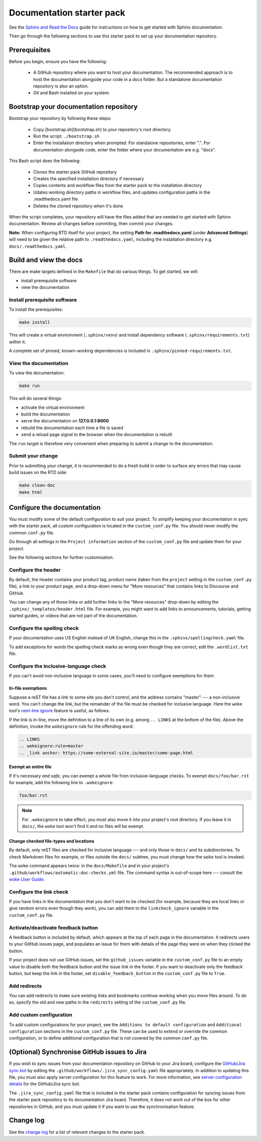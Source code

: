 Documentation starter pack
==========================

See the `Sphinx and Read the Docs <https://canonical-documentation-with-sphinx-and-readthedocscom.readthedocs-hosted.com/>`_ guide for instructions on how to get started with Sphinx documentation.

Then go through the following sections to use this starter pack to set up your documentation repository.

Prerequisites
-------------

Before you begin, ensure you have the following:

 * A GitHub repository where you want to host your documentation. The recommended approach is to host the documentation alongside your code in a `docs` folder. But a standalone documentation repository is also an option.
 * Git and Bash installed on your system.

Bootstrap your documentation repository
---------------------------------------

Bootstrap your repository by following these steps:

 * Copy [bootstrap.sh](bootstrap.sh) to your repository's root directory.
 * Run the script: ``./bootstrap.sh``
 * Enter the installation directory when prompted. For standalone repositories, enter ".". For documentation alongside code, enter the folder where your documentation are e.g. "docs".

This Bash script does the following:

 * Clones the starter pack GitHub repository
 * Creates the specified installation directory if necessary
 * Copies contents and workflow files from the starter pack to the installation directory
 * Udates working directory paths in workflow files, and updates configuration paths in the .readthedocs.yaml file
 * Deletes the cloned repository when it's done

When the script completes, your repository will have the files added that are needed to get started with Sphinx documentation. Review all changes before commiting, then commit your changes.

**Note:** When configuring RTD itself for your project, the setting **Path for
.readthedocs.yaml** (under **Advanced Settings**) will need to be given the relative path to ``.readthedocs.yaml``, including the installation directory e.g. ``docs/.readthedocs.yaml``.

Build and view the docs
-----------------------

There are make targets defined in the ``Makefile`` that do various things. To
get started, we will:

* install prerequisite software
* view the documentation

Install prerequisite software
~~~~~~~~~~~~~~~~~~~~~~~~~~~~~

To install the prerequisites:

.. code-block:: none

   make install

This will create a virtual environment (``.sphinx/venv``) and install
dependency software (``.sphinx/requirements.txt``) within it.

A complete set of pinned, known-working dependencies is included in
``.sphinx/pinned-requirements.txt``.

View the documentation
~~~~~~~~~~~~~~~~~~~~~~

To view the documentation:

.. code-block:: none

   make run

This will do several things:

* activate the virtual environment
* build the documentation
* serve the documentation on **127.0.0.1:8000**
* rebuild the documentation each time a file is saved
* send a reload page signal to the browser when the documentation is rebuilt

The ``run`` target is therefore very convenient when preparing to submit a
change to the documentation.

Submit your change
~~~~~~~~~~~~~~~~~~

Prior to submitting your change, it is recommended to do a fresh build in order
to surface any errors that may cause build issues on the RTD side:

.. code-block:: none

   make clean-doc
   make html

Configure the documentation
---------------------------

You must modify some of the default configuration to suit your project.
To simplify keeping your documentation in sync with the starter pack, all custom configuration is located in the ``custom_conf.py`` file.
You should never modify the common ``conf.py`` file.

Go through all settings in the ``Project information`` section of the ``custom_conf.py`` file and update them for your project.

See the following sections for further customisation.

Configure the header
~~~~~~~~~~~~~~~~~~~~

By default, the header contains your product tag, product name (taken from the ``project`` setting in the ``custom_conf.py`` file), a link to your product page, and a drop-down menu for "More resources" that contains links to Discourse and GitHub.

You can change any of those links or add further links to the "More resources" drop-down by editing the ``.sphinx/_templates/header.html`` file.
For example, you might want to add links to announcements, tutorials, getting started guides, or videos that are not part of the documentation.

Configure the spelling check
~~~~~~~~~~~~~~~~~~~~~~~~~~~~

If your documentation uses US English instead of UK English, change this in the
``.sphinx/spellingcheck.yaml`` file.

To add exceptions for words the spelling check marks as wrong even though they are correct, edit the ``.wordlist.txt`` file.

Configure the inclusive-language check
~~~~~~~~~~~~~~~~~~~~~~~~~~~~~~~~~~~~~~

If you can't avoid non-inclusive language in some cases, you'll need to
configure exemptions for them.

In-file exemptions
^^^^^^^^^^^^^^^^^^

Suppose a reST file has a link to some site you don't control, and the address
contains "\m\a\s\t\e\r" --- a non-inclusive word. You can't change the link,
but the remainder of the file must be checked for inclusive language. Here the
``woke`` tool's `next-line ignore
<https://docs.getwoke.tech/ignore/#in-line-and-next-line-ignoring>`_ feature is
useful, as follows.

If the link is in-line, move the definition to a line of its own (e.g. among
``.. LINKS`` at the bottom of the file). Above the definition, invoke the
``wokeignore`` rule for the offending word:

.. code-block:: ReST

   .. LINKS
   .. wokeignore:rule=master
   .. _link anchor: https://some-external-site.io/master/some-page.html

Exempt an entire file
^^^^^^^^^^^^^^^^^^^^^

If it's necessary *and safe*, you can exempt a whole file from
inclusive-language checks. To exempt ``docs/foo/bar.rst`` for example, add the
following line to ``.wokeignore``:

.. code-block:: none

   foo/bar.rst

.. note::

   For ``.wokeignore`` to take effect, you must also move it into your
   project's root directory. If you leave it in ``docs/``, the ``woke`` tool
   won't find it and no files will be exempt.

Change checked file-types and locations
^^^^^^^^^^^^^^^^^^^^^^^^^^^^^^^^^^^^^^^

By default, only reST files are checked for inclusive language --- and only
those in ``docs/`` and its subdirectories. To check Markdown files for example,
or files outside the ``docs/`` subtree, you must change how the ``woke`` tool
is invoked.

The ``woke`` command appears twice: in the ``docs/Makefile`` and in your
project's ``.github/workflows/automatic-doc-checks.yml`` file. The command
syntax is out-of-scope here --- consult the `woke User Guide
<https://docs.getwoke.tech/usage/#file-globs>`_.

Configure the link check
~~~~~~~~~~~~~~~~~~~~~~~~

If you have links in the documentation that you don't want to be checked (for
example, because they are local links or give random errors even though they
work), you can add them to the ``linkcheck_ignore`` variable in the ``custom_conf.py`` file.

Activate/deactivate feedback button
~~~~~~~~~~~~~~~~~~~~~~~~~~~~~~~~~~~

A feedback button is included by default, which appears at the top of each page
in the documentation. It redirects users to your GitHub issues page, and
populates an issue for them with details of the page they were on when they
clicked the button.

If your project does not use GitHub issues, set the ``github_issues`` variable
in the ``custom_conf.py`` file to an empty value to disable both the feedback button
and the issue link in the footer.
If you want to deactivate only the feedback button, but keep the link in the
footer, set ``disable_feedback_button`` in the ``custom_conf.py`` file to ``True``.

Add redirects
~~~~~~~~~~~~~

You can add redirects to make sure existing links and bookmarks continue working when you move files around.
To do so, specify the old and new paths in the ``redirects`` setting of the ``custom_conf.py`` file.

Add custom configuration
~~~~~~~~~~~~~~~~~~~~~~~~

To add custom configurations for your project, see the ``Additions to default configuration`` and ``Additional configuration`` sections in the ``custom_conf.py`` file.
These can be used to extend or override the common configuration, or to define additional configuration that is not covered by the common ``conf.py`` file.

(Optional) Synchronise GitHub issues to Jira
--------------------------------------------

If you wish to sync issues from your documentation repository on GitHub to your
Jira board, configure the `GitHub/Jira sync bot <https://github.com/canonical/gh-jira-sync-bot>`_
by editing the ``.github/workflows/.jira_sync_config.yaml`` file appropriately.
In addition to updating this file, you must also apply server configuration
for this feature to work. For more information, see `server configuration details <https://github.com/canonical/gh-jira-sync-bot#server-configuration>`_
for the GitHub/Jira sync bot.

The ``.jira_sync_config.yaml`` file that is included in the starter pack
contains configuration for syncing issues from the starter pack repository to 
its documentation Jira board.
Therefore, it does not work out of the box for other repositories in GitHub, 
and you must update it if you want to use the synchronisation feature.

Change log
----------

See the `change log <https://github.com/canonical/sphinx-docs-starter-pack/wiki/Change-log>`_ for a list of relevant changes to the starter pack.